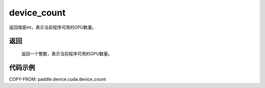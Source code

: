 .. _cn_api_device_cuda_device_count:

device_count
-------------------------------

.. py:function:: paddle.device.cuda.device_count()

返回值是int，表示当前程序可用的GPU数量。

返回
::::::::::::
 返回一个整数，表示当前程序可用的GPU数量。


代码示例
::::::::::::

COPY-FROM: paddle.device.cuda.device_count
